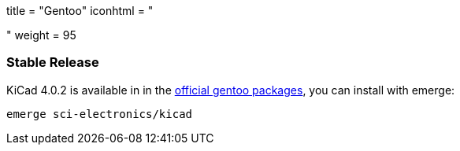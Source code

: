 +++
title = "Gentoo"
iconhtml = "<div class='fl-gentoo'></div>"
weight = 95
+++

=== Stable Release
KiCad 4.0.2 is available in in the
link:https://packages.gentoo.org/packages/sci-electronics/kicad[official
gentoo packages], you can install with emerge:

  emerge sci-electronics/kicad

